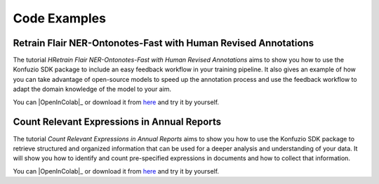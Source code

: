 .. meta::
   :description: Simple examples of how can the konfuzio_sdk package be used to get and post information on a project. These code snippets should provide a first insight for a quick start with the package.

Code Examples
=============

.. mdinclude:: intro.md

.. mdinclude:: helloworld.md

Retrain Flair NER-Ontonotes-Fast with Human Revised Annotations
---------------------------------------------------------------

The tutorial *HRetrain Flair NER-Ontonotes-Fast with Human Revised Annotations* aims to show you how to use the
Konfuzio SDK package to include an easy feedback workflow in your training pipeline. It also gives an example of how you
can take advantage of open-source models to speed up the annotation process and use the feedback workflow to adapt the
domain knowledge of the model to your aim.

You can |OpenInColab|_ or download it from
`here <https://github.com/konfuzio-ai/document-ai-python-sdk/blob/master/docs/sdk/examples/human_in_the_loop.ipynb>`_
and try it by yourself.

.. |OpenInColab| image:: https://colab.research.google.com/assets/colab-badge.svg
.. _OpenInColab: https://colab.research.google.com/github/konfuzio-ai/document-ai-python-sdk/blob/master/docs/sdk/examples/human_in_the_loop.ipynb

Count Relevant Expressions in Annual Reports
--------------------------------------------

The tutorial *Count Relevant Expressions in Annual Reports* aims to show you how to use the Konfuzio SDK package to
retrieve structured and organized information that can be used for a deeper analysis and understanding of your data.
It will show you how to identify and count pre-specified expressions in documents and how to collect that information.

You can |OpenInColab|_ or download it from
`here <https://github.com/konfuzio-ai/document-ai-python-sdk/blob/master/docs/sdk/examples/word_count.ipynb>`_
and try it by yourself.

.. |OpenInColab| image:: https://colab.research.google.com/assets/colab-badge.svg
.. _OpenInColab: https://colab.research.google.com/github/konfuzio-ai/document-ai-python-sdk/blob/master/docs/sdk/examples/word_count.ipynb
